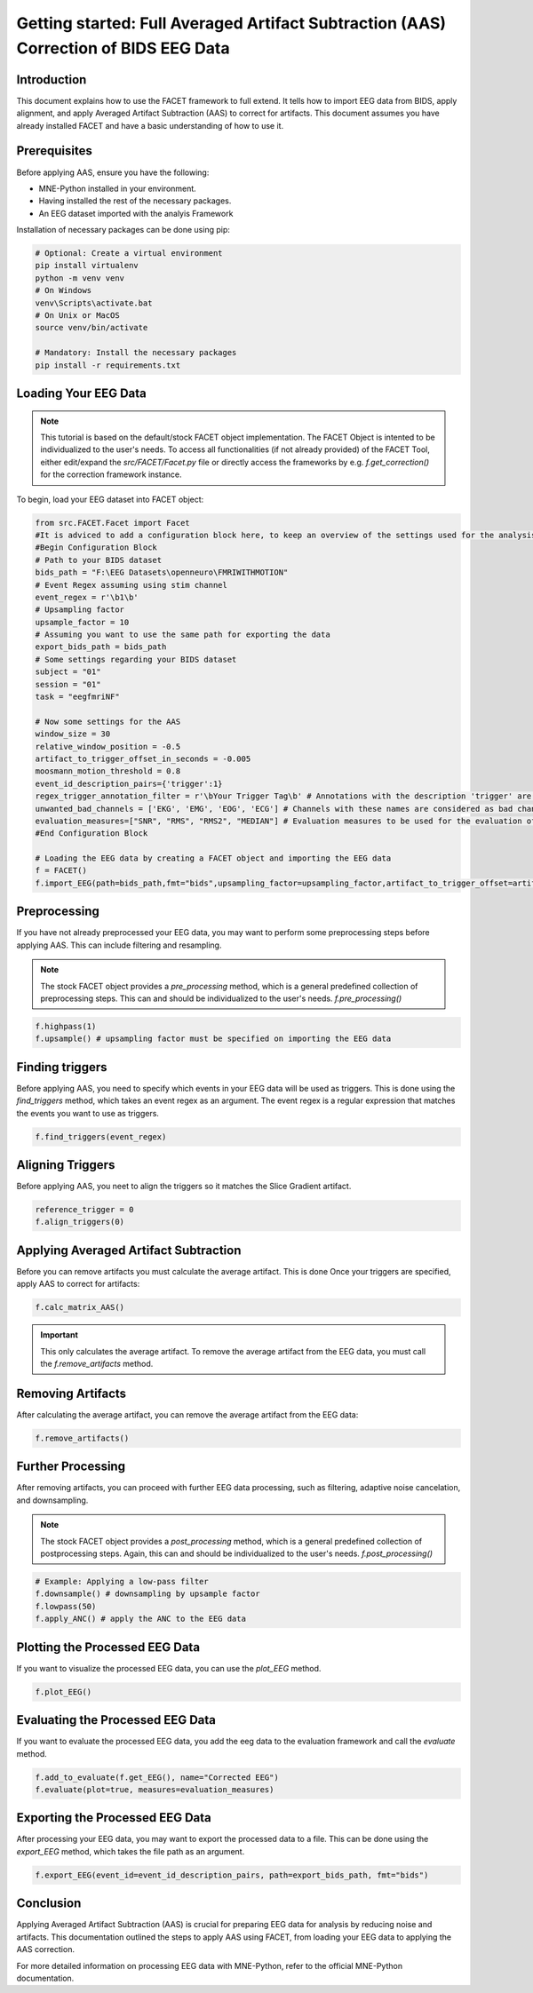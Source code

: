 Getting started: Full Averaged Artifact Subtraction (AAS) Correction of BIDS EEG Data
====================================================================================

Introduction
------------

This document explains how to use the FACET framework to full extend. It tells how to import EEG data from BIDS, apply alignment, and apply Averaged Artifact Subtraction (AAS) to correct for artifacts. This document assumes you have already installed FACET and have a basic understanding of how to use it.

Prerequisites
-------------

Before applying AAS, ensure you have the following:

- MNE-Python installed in your environment.
- Having installed the rest of the necessary packages.
- An EEG dataset imported with the analyis Framework

Installation of necessary packages can be done using pip:

.. code-block:: bash
   
   # Optional: Create a virtual environment
   pip install virtualenv
   python -m venv venv
   # On Windows
   venv\Scripts\activate.bat
   # On Unix or MacOS
   source venv/bin/activate

   # Mandatory: Install the necessary packages
   pip install -r requirements.txt

Loading Your EEG Data
---------------------

.. note::
   
   This tutorial is based on the default/stock FACET object implementation. The FACET Object is intented to be individualized to the user's needs.
   To access all functionalities (if not already provided) of the FACET Tool, either edit/expand the `src/FACET/Facet.py` file or directly access the frameworks by e.g. `f.get_correction()` for the correction framework instance.

To begin, load your EEG dataset into FACET object:

.. code-block:: python
   
   from src.FACET.Facet import Facet
   #It is adviced to add a configuration block here, to keep an overview of the settings used for the analysis.
   #Begin Configuration Block
   # Path to your BIDS dataset
   bids_path = "F:\EEG Datasets\openneuro\FMRIWITHMOTION"
   # Event Regex assuming using stim channel
   event_regex = r'\b1\b'
   # Upsampling factor
   upsample_factor = 10
   # Assuming you want to use the same path for exporting the data
   export_bids_path = bids_path
   # Some settings regarding your BIDS dataset
   subject = "01"
   session = "01"
   task = "eegfmriNF"

   # Now some settings for the AAS
   window_size = 30
   relative_window_position = -0.5   
   artifact_to_trigger_offset_in_seconds = -0.005
   moosmann_motion_threshold = 0.8
   event_id_description_pairs={'trigger':1}
   regex_trigger_annotation_filter = r'\bYour Trigger Tag\b' # Annotations with the description 'trigger' are considered as triggers
   unwanted_bad_channels = ['EKG', 'EMG', 'EOG', 'ECG'] # Channels with these names are considered as bad channels and not considered in the processing
   evaluation_measures=["SNR", "RMS", "RMS2", "MEDIAN"] # Evaluation measures to be used for the evaluation of the AAS
   #End Configuration Block

   # Loading the EEG data by creating a FACET object and importing the EEG data
   f = FACET()
   f.import_EEG(path=bids_path,fmt="bids",upsampling_factor=upsampling_factor,artifact_to_trigger_offset=artifact_to_trigger_offset_in_seconds, bads=unwanted_bad_channels, subject=subject, session=session,task=task)


Preprocessing
-------------
If you have not already preprocessed your EEG data, you may want to perform some preprocessing steps before applying AAS. 
This can include filtering and resampling.

.. note::

   The stock FACET object provides a `pre_processing` method, which is a general predefined collection of preprocessing steps. 
   This can and should be individualized to the user's needs.
   `f.pre_processing()`

.. code-block:: python

   f.highpass(1)
   f.upsample() # upsampling factor must be specified on importing the EEG data

Finding triggers
----------------

Before applying AAS, you need to specify which events in your EEG data will be used as triggers.
This is done using the `find_triggers` method, which takes an event regex as an argument.
The event regex is a regular expression that matches the events you want to use as triggers.


.. code-block:: python

   f.find_triggers(event_regex)

Aligning Triggers
-----------------

Before applying AAS, you neet to align the triggers so it matches the Slice Gradient artifact.

.. code-block:: python

   reference_trigger = 0
   f.align_triggers(0)

Applying Averaged Artifact Subtraction
--------------------------------------

Before you can remove artifacts you must calculate the average artifact. This is done 
Once your triggers are specified, apply AAS to correct for artifacts:

.. code-block:: python

   f.calc_matrix_AAS()

.. important::

   This only calculates the average artifact. To remove the average artifact from the EEG data, you must call the `f.remove_artifacts` method.

Removing Artifacts
------------------

After calculating the average artifact, you can remove the average artifact from the EEG data:

.. code-block:: python

   f.remove_artifacts()

Further Processing
------------------

After removing artifacts, you can proceed with further EEG data processing, such as filtering, adaptive noise cancelation, and downsampling.

.. note::

   The stock FACET object provides a `post_processing` method, which is a general predefined collection of postprocessing steps. 
   Again, this can and should be individualized to the user's needs.
   `f.post_processing()`

.. code-block:: python

   # Example: Applying a low-pass filter
   f.downsample() # downsampling by upsample factor
   f.lowpass(50)
   f.apply_ANC() # apply the ANC to the EEG data

Plotting the Processed EEG Data
-------------------------------
If you want to visualize the processed EEG data, you can use the `plot_EEG` method.

.. code-block:: python

   f.plot_EEG()

Evaluating the Processed EEG Data
---------------------------------
If you want to evaluate the processed EEG data, you add the eeg data to the evaluation framework and call the `evaluate` method.

.. code-block:: python

   f.add_to_evaluate(f.get_EEG(), name="Corrected EEG")
   f.evaluate(plot=true, measures=evaluation_measures)

Exporting the Processed EEG Data
--------------------------------
After processing your EEG data, you may want to export the processed data to a file.
This can be done using the `export_EEG` method, which takes the file path as an argument.

.. code-block:: python

   f.export_EEG(event_id=event_id_description_pairs, path=export_bids_path, fmt="bids")

Conclusion
----------

Applying Averaged Artifact Subtraction (AAS) is crucial for preparing EEG data for analysis by reducing noise and artifacts. This documentation outlined the steps to apply AAS using FACET, from loading your EEG data to applying the AAS correction.

For more detailed information on processing EEG data with MNE-Python, refer to the official MNE-Python documentation.
